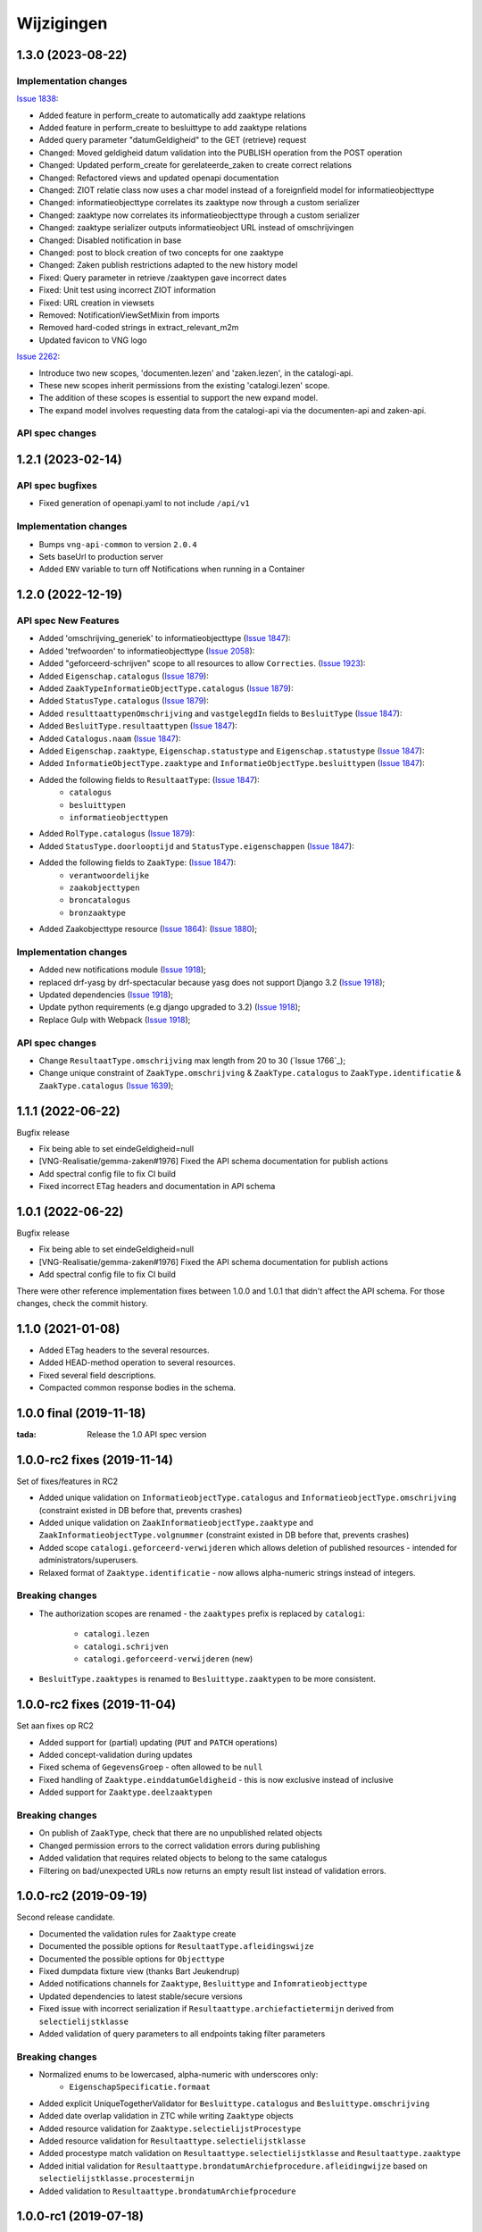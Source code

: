 ===========
Wijzigingen
===========
1.3.0 (2023-08-22)
===========

Implementation changes
----------------------

`Issue 1838`_:

* Added feature in perform_create to automatically add zaaktype relations
* Added feature in perform_create to besluittype to add zaaktype relations
* Added query parameter "datumGeldigheid" to the GET (retrieve) request
* Changed: Moved geldigheid datum validation into the PUBLISH operation from the POST operation
* Changed: Updated perform_create for gerelateerde_zaken to create correct relations
* Changed: Refactored views and updated openapi documentation
* Changed: ZIOT relatie class now uses a char model instead of a foreignfield model for informatieobjecttype
* Changed: informatieobjecttype correlates its zaaktype now through a custom serializer
* Changed: zaaktype now correlates its informatieobjecttype through a custom serializer
* Changed: zaaktype serializer outputs informatieobject URL instead of omschrijvingen
* Changed: Disabled notification in base
* Changed: post to block creation of two concepts for one zaaktype
* Changed: Zaken publish restrictions adapted to the new history model
* Fixed: Query parameter in retrieve /zaaktypen gave incorrect dates
* Fixed: Unit test using incorrect ZIOT information
* Fixed: URL creation in viewsets
* Removed: NotificationViewSetMixin from imports
* Removed hard-coded strings in extract_relevant_m2m
* Updated favicon to VNG logo

`Issue 2262`_:

* Introduce two new scopes, 'documenten.lezen' and 'zaken.lezen', in the catalogi-api.
* These new scopes inherit permissions from the existing 'catalogi.lezen' scope.
* The addition of these scopes is essential to support the new expand model.
* The expand model involves requesting data from the catalogi-api via the documenten-api and zaken-api.


API spec changes
-----------------

.. _Issue 1838: https://github.com/VNG-Realisatie/gemma-zaken/issues/1838
.. _Issue 2262: https://github.com/VNG-Realisatie/gemma-zaken/issues/2262

1.2.1 (2023-02-14)
===========

API spec bugfixes
-----------------

* Fixed generation of openapi.yaml to not include ``/api/v1``

Implementation changes
----------------------

* Bumps ``vng-api-common`` to version ``2.0.4``
* Sets baseUrl to production server
* Added ``ENV`` variable to turn off Notifications when running in a Container

1.2.0 (2022-12-19)
===========

API spec New Features
----------------

* Added 'omschrijving_generiek' to informatieobjecttype (`Issue 1847`_):
* Added 'trefwoorden' to informatieobjecttype (`Issue 2058`_):
* Added "geforceerd-schrijven" scope to all resources to allow ``Correcties``. (`Issue 1923`_):
* Added ``Eigenschap.catalogus`` (`Issue 1879`_):
* Added ``ZaakTypeInformatieObjectType.catalogus`` (`Issue 1879`_):
* Added ``StatusType.catalogus`` (`Issue 1879`_):
* Added ``resulttaattypenOmschrijving`` and ``vastgelegdIn`` fields to ``BesluitType``  (`Issue 1847`_):
* Added ``BesluitType.resultaattypen`` (`Issue 1847`_):
* Added ``Catalogus.naam`` (`Issue 1847`_):
* Added ``Eigenschap.zaaktype``, ``Eigenschap.statustype`` and ``Eigenschap.statustype`` (`Issue 1847`_):
* Added ``InformatieObjectType.zaaktype`` and ``InformatieObjectType.besluittypen`` (`Issue 1847`_):
* Added the following fields to ``ResultaatType``:  (`Issue 1847`_):
    * ``catalogus``
    * ``besluittypen``
    * ``informatieobjecttypen``
* Added ``RolType.catalogus``  (`Issue 1879`_):
* Added ``StatusType.doorlooptijd`` and ``StatusType.eigenschappen``  (`Issue 1847`_):
* Added the following fields to ``ZaakType``:  (`Issue 1847`_):
    * ``verantwoordelijke``
    * ``zaakobjecttypen``
    * ``broncatalogus``
    * ``bronzaaktype``
* Added Zaakobjecttype resource (`Issue 1864`_): (`Issue 1880`_);


Implementation changes
----------------------

* Added new notifications module (`Issue 1918`_);
* replaced drf-yasg by drf-spectacular because yasg does not support Django 3.2 (`Issue 1918`_);
* Updated dependencies (`Issue 1918`_);
* Update python requirements (e.g django upgraded to 3.2) (`Issue 1918`_);
* Replace Gulp with Webpack (`Issue 1918`_);


API spec changes
----------------

* Change ``ResultaatType.omschrijving`` max length from 20 to 30 (`Issue 1766`_);
* Change unique constraint of ``ZaakType.omschrijving`` & ``ZaakType.catalogus`` to ``ZaakType.identificatie`` & ``ZaakType.catalogus`` (`Issue 1639`_);


.. _Issue 1847: https://github.com/VNG-Realisatie/gemma-zaken/issues/1847
.. _Issue 2058: https://github.com/VNG-Realisatie/gemma-zaken/issues/2058
.. _Issue 1923: https://github.com/VNG-Realisatie/gemma-zaken/issues/1923
.. _Issue 1879: https://github.com/VNG-Realisatie/gemma-zaken/issues/1879
.. _Issue 1864: https://github.com/VNG-Realisatie/gemma-zaken/issues/1864
.. _Issue 1880: https://github.com/VNG-Realisatie/gemma-zaken/issues/1880
.. _Issue 1918: https://github.com/VNG-Realisatie/gemma-zaken/issues/1918
.. _Issue 1776: https://github.com/VNG-Realisatie/gemma-zaken/issues/1776
.. _Issue 1639: https://github.com/VNG-Realisatie/gemma-zaken/issues/1639



1.1.1 (2022-06-22)
==================

Bugfix release

* Fix being able to set eindeGeldigheid=null
* [VNG-Realisatie/gemma-zaken#1976] Fixed the API schema documentation for publish actions
* Add spectral config file to fix CI build
* Fixed incorrect ETag headers and documentation in API schema

1.0.1 (2022-06-22)
==================

Bugfix release

* Fix being able to set eindeGeldigheid=null
* [VNG-Realisatie/gemma-zaken#1976] Fixed the API schema documentation for publish actions
* Add spectral config file to fix CI build

There were other reference implementation fixes between 1.0.0 and 1.0.1 that didn't
affect the API schema. For those changes, check the commit history.

1.1.0 (2021-01-08)
==================

* Added ETag headers to the several resources.
* Added HEAD-method operation to several resources.
* Fixed several field descriptions.
* Compacted common response bodies in the schema.

1.0.0 final (2019-11-18)
========================

:tada: Release the 1.0 API spec version

1.0.0-rc2 fixes (2019-11-14)
============================

Set of fixes/features in RC2

* Added unique validation on ``InformatieobjectType.catalogus`` and
  ``InformatieobjectType.omschrijving`` (constraint existed in DB before that,
  prevents crashes)
* Added unique validation on ``ZaakInformatieobjectType.zaaktype`` and
  ``ZaakInformatieobjectType.volgnummer`` (constraint existed in DB before that,
  prevents crashes)
* Added scope ``catalogi.geforceerd-verwijderen`` which allows deletion of
  published resources - intended for administrators/superusers.
* Relaxed format of ``Zaaktype.identificatie`` - now allows alpha-numeric
  strings instead of integers.

Breaking changes
----------------

* The authorization scopes are renamed - the ``zaaktypes`` prefix is replaced
  by ``catalogi``:
    - ``catalogi.lezen``
    - ``catalogi.schrijven``
    - ``catalogi.geforceerd-verwijderen`` (new)

* ``BesluitType.zaaktypes`` is renamed to ``Besluittype.zaaktypen`` to be
  more consistent.

1.0.0-rc2 fixes (2019-11-04)
============================

Set aan fixes op RC2

* Added support for (partial) updating (``PUT`` and ``PATCH`` operations)
* Added concept-validation during updates
* Fixed schema of ``GegevensGroep`` - often allowed to be ``null``
* Fixed handling of ``Zaaktype.einddatumGeldigheid`` - this is now exclusive
  instead of inclusive
* Added support for ``Zaaktype.deelzaaktypen``

Breaking changes
----------------

* On publish of ``ZaakType``, check that there are no unpublished related objects
* Changed permission errors to the correct validation errors during publishing
* Added validation that requires related objects to belong to the same catalogus
* Filtering on bad/unexpected URLs now returns an empty result list instead
  of validation errors.


1.0.0-rc2 (2019-09-19)
======================

Second release candidate.

* Documented the validation rules for ``Zaaktype`` create
* Documented the possible options for ``ResultaatType.afleidingswijze``
* Documented the possible options for ``Objecttype``
* Fixed dumpdata fixture view (thanks Bart Jeukendrup)
* Added notifications channels for ``Zaaktype``, ``Besluittype`` and ``Infomratieobjecttype``
* Updated dependencies to latest stable/secure versions
* Fixed issue with incorrect serialization if ``Resultaattype.archiefactietermijn``
  derived from ``selectielijstklasse``
* Added validation of query parameters to all endpoints taking filter parameters

Breaking changes
----------------

* Normalized enums to be lowercased, alpha-numeric with underscores only:
    - ``EigenschapSpecificatie.formaat``
* Added explicit UniqueTogetherValidator for ``Besluittype.catalogus`` and
  ``Besluittype.omschrijving``
* Added date overlap validation in ZTC while writing ``Zaaktype`` objects
* Added resource validation for ``Zaaktype.selectielijstProcestype``
* Added resource validation for ``Resultaattype.selectielijstklasse``
* Added procestype match validation on ``Resultaattype.selectielijstklasse`` and
  ``Resultaattype.zaaktype``
* Added initial validation for ``Resultaattype.brondatumArchiefprocedure.afleidingwijze``
  based on ``selectielijstklasse.procestermijn``
* Added validation to ``Resultaattype.brondatumArchiefprocedure``

1.0.0-rc1 (2019-07-18)
======================

Release candidate tag

* Bumped to vng-api-common 1.0.0
* Bumped version numbers to 1.0.0-rc

Breaking changes
----------------

* ``RolType.mogelijkeBetrokkenen`` verwijderd

0.16.1 (2019-07-17)
===================

Consistency & bugfix release

Includes the 0.16.0 changelog.

* Updated to latest vng-api-common
* Updated documentation
* Added ``StatusType.informeren``
* Fixed resource validation for ``ResultaatType.resultaattypeomschrijving``

Breaking changes
----------------

* Renamed constants *snake_case* format
* Replaced ``JaNee`` enum with ``BooleanField``
* Lowercased relation names (``statusType`` etc. to ``statustype``)

0.15.0 (2019-07-15)
===================

Maturity improvement

* Added create/destroy actions to resources, making the ZTC writable
* Removed ``datumBeginGeldigheid`` and ``datumEindeGeldigheid`` from models
  directly linked to ``Zaaktype`` - this is derived from ``Zaaktype`` instead
* Added ``concept`` (=draft) fields to resources. Resources may be modified
  as long as they're in 'concept' status. Once concept status is set to
  ``false``, no modifications are allowed, not on related objects either.
* Added filters for concept/published/all status
* Added filters for relations (catalogus, zaaktype...)
* Added pagination to the collections
* Update to Django LTS version (2.2)
* Set up CI/CD for ``develop`` branch as well
* Improved admin interface w/r to ``ArrayField`` presentation/UI
* Added management command to migrate to new domains

0.14.2 (2019-07-02)
===================

Fixed URL reversing in the admin

0.14.1 (2019-07-01)
===================

Fixed bug in docker start script preventing fixtures from being loaded.

0.14.0 (2019-06-18)
===================

Zaaktype-versioning & small features release

* Added ``Zaaktype.beginGeldigheid`` and ``Zaaktype.eindGeldigheid``, which
  determine when a ``Zaaktype`` is 'active'
* Dropped unique constraint on ``(catalogus, identificatie)`` and added a check
  on ``beginGeldigheid`` - ``eindGeldigheid`` ranges. They may not overlap for
  a given ``(catalogus, identificatie)`` combination. This effectively allows
  you to create new versions of ``Zaaktype``.
* Bumped dependencies to latest security releases
* Translated API specs
* Added fixture loading to container startup script

0.13.0 (2019-05-31)
===================

Quality of life update

* Enabled notifications application so that ZTC can subscribe to
  ``autorisaties`` channel
* Fixed bunch of translations
* Added ``Zaaktype.beginGeldigheid`` and ``Zaaktype.eindGeldigheid`` in the
  admin. These are now taken into account when creating ``Zaaktype`` objects,
  so you can have multiple zaaktypen in the same catalogus as long as the
  date ranges do not overlap.
* Pinned the dev dependencies to prevent ``isort`` versions from creating
  chaos. We don't like chaos, or at least not that kind.
* Added a page to check the (authorization) configuration for the provider.
  This should make it easier to pinpoint mis-configuration.

0.12.0 (2019-05-20)
===================

Migrated to new auth machinery

* this is a breaking change - old JWTs with scopes included will continue to
  work for a short time if the authorization is defined in the AC
* You need to configure the AC to use
* Renamed the scope labels - the ``zds.scopes`` prefix was dropped
* Bumped various dependencies so that security fixes are applied

0.11.1 (2019-05-02)
===================

Bugfix & convenience release

* Fixed serialization of ``relativedelta`` fields
* Fixed editing/representation of ``relativedelta`` fields
* Made ``zaaktype`` URL-path copy-pasteable in the admin

0.11.0 (2019-04-16)
===================

API-lab release

* Improved homepage layout, using vng-api-common boilerplate
* Bumped to latest bugfix release of gemma-zds-client
* ``Resultaattype.selectielijstklasse`` now has resource validation with better
  error feedback in the admin
* Some UUIDs are now exposed in the admin interface

0.10.3 (2019-04-09)
===================

Fixed the admin interface for Resultaattype

0.10.2 (2019-04-02)
===================

Fixed str representation of InformatieObjectType

0.10.1 (2019-04-02)
===================

Bugfixes in the admin interface

* Fixed crash when ``RolType.zaaktype`` was an invalid choice
* Fixed crash when ``StatusType.zaaktype`` was an invalid choice
* Fixed crash when no ``BooleanRadioField`` choice was selected
* Fixed crash when no ``scopes`` key was present in the JWT claims

0.10.0 (2019-03-28)
===================

Quality of life update

* replaced duration fields ``archiefactietermijn``, ``brondatum_archiefprocedure_procestermijn``
  to be more precise (years, months...) instead of being limited to days
* added URL to license (gemma-zaken#820)
* added ``InformatieObjectType.vertrouwelijkheidaanduiding``, which is a *required*
  field
* replaced zds-schema with vng-api-common. Make sure to run
  ``python manage.py migrate_from_zds_schema`` to migrate the database contents

0.9.1 (2019-03-04)
==================

Security release

* Bumped Django to 2.0.13

0.9.0 (2019-02-27)
==================

Archiving feature release

* added read-only ``Resultaattype`` resource to API
* added ``Zaaktype.resultaattypen`` list of URLs
* added ``brondatumArchiefProcedure`` as part of ``Resultaattype`` resource
  * contains strategy on how to determine ``brondatum``
  * validated against 'Gemeentelijke Selectielijst 2017' where possible
* ``Resultaattype`` is linked to GS 2017 + validations implemented
* added ``format: duration`` to duration-attributes

0.8.2 (2019-02-07)
==================

Bump dependencies to get latest bugfixes

* Bump to zds-schema 0.20.6
* Bump to Django 2.0.10

0.8.1 (2019-01-30)
==================

Fixed bug in URL-resolution Zaaktype.informatieobjecttypen

0.8.0 (2019-01-30)
==================

API-maturity feature release

* Expose more fields/attributes of ``ZaakType`` resource:
    * ``ZaakType.vertrouwelijkheidaanduiding``
    * ``ZaakType.doel``
    * ``ZaakType.aanleiding``
    * ``ZaakType.toelichting``
    * ``ZaakType.indicatieInternOfExtern``
    * ``ZaakType.handelingInitiator``
    * ``ZaakType.onderwerp``
    * ``ZaakType.handelingBehandelaar``
    * ``ZaakType.opschorting``
    * ``ZaakType.verlengingMogelijk``
    * ``ZaakType.publicatieIndicatie``
    * ``ZaakType.verlengingstermijn`` - ISO-8601 duration
    * ``ZaakType.trefwoorden`` - list of keywords
    * ``ZaakType.publicatietekst``
    * ``ZaakType.verantwoordingsrelatie``
    * ``ZaakType.referentieproces``
    * ``ZaakType.productenOfDiensten`` - list of external URLs
    * ``ZaakType.selectielijstProcestype`` - URL reference to
      referentie/selectielijsten API
    * ``ZaakType.informatieobjecttypen`` - list of URLs to
      ``InformatieobjectType`` resources
    * ``ZaakType.gerelateerdeZaaktypen`` - list of objects containing relation
      information

* Provide the ``ZaakTypeInformatieObjectType`` resource in the root of the API.
  This allows clients to look up the relation information between ``ZaakType``
  and ``InformatieobjectType``. Possibly we might *enforce* the usage of filter
  parameters to anticipate performance challenges, or introduce pagination.

0.7.1 (2019-01-07)
==================

Minor text fixes

* Bumped to never zds-schema, which includes help-texts for durations
* Fixed label of some resource/relations in API spec [semantics improvement]

0.7.0 (2018-12-21)
==================

API maturity update

Breaking changes:

* Renamed StatusType.is_van to StatusType.zaaktype
* Renamed X.maaktDeelUitVan to X.catalogus

New features:

* Add download of fixture data and instructions on how to use it

Bugfixes:

* Don't compare datetimes with None

0.6.7 (2018-12-19)
==================

Increase buffer size to accomodate large headers

0.6.6 (2018-12-13)
==================

Bump Django and urllib

* urllib3<=1.22 has a CVE
* use latest patch release of Django 2.0

0.6.5 (2018-12-11)
==================

Small bugfixes

* Updated to latest zds-schema
* Added a name for the session cookie to preserve sessions on the same domain
  between components.

0.6.2 (2018-12-03)
==================

Bugfixes n.a.v. APILab voorbereiding

* Fix voor uniciteit ``RolType.omschrijvingGeneriek`` bij zaaktype
* Fix voor ontsluiten ``InformatieObjectTypes`` als catalogusonderdeel
* Meer benodigde scopes toegevoegd
* Fix toegepast om API-root zonder AUTZ te bekijken

0.6.1 (2018-11-29)
==================

Bump to zds-schema 0.17.1

* Fixes missing Location header _when_ we get create operations
* Uses generic APIVersion middleware
* Fixes server URLs in OAS

0.6.0 (2018-11-27)
==================

Stap naar volwassenere API

* Informatieobjecttypen beschikbaar gemaakt via catalogus
* Besluittypen toegevoegd aan zaaktypen
* Update naar recente zds-schema versie
* HTTP 400 errors op onbekende/invalide filter-parameters
* Docker container beter te customizen via environment variables

Breaking change
---------------

De ``Authorization`` headers is veranderd van formaat. In plaats van ``<jwt>``
is het nu ``Bearer <jwt>`` geworden.

0.5.2 (2018-11-26)
==================

Bump naar zds-schema 0.14.0 om JWT decode-problemen correct af te vangen.

0.5.1 (2018-11-22)
==================

DSO API-srategie fix

Foutberichten bevatten een ``type`` key. De waarde van deze key begint niet
langer incorrect met ``"URI: "``.

0.5.0 (2018-11-21)
==================

Autorisatie-feature release

* Autorisatie-scopes toegevoegd
* Voeg JWT client/secret management toe
* Opzet credentialstore om URLs te kunnen valideren met auth/autz
* Support toevoegd om direct OAS 3.0 te serven op
  ``http://localhost:8000/api/v1/schema/openapi.yaml?v=3``. Zonder querystring
  parameter krijg je Swagger 2.0.

0.4.0 (2018-11-19)
==================

Support voor BRC en afsluiten zaak toegevoegd

* 694b111 StatusType.volgnummer toegevoegd t.b.v. #153
* 5ab1bcd Ref. vng-Realisatie/gemma-zaken#130 -- mogelijke foutantwoorden in OAS
* febaa99 Ref. vng-Realisatie/gemma-zaken#162 -- clean up BesluitType data model
* 1063e40 Ref. vng-Realisatie/gemma-zaken#162 -- voeg besluittype toe aan API
* 7aff079 Besluittype tests
* f745d55 Correcte MIME-types voor error responses
* 0a635f4 Set up contrib.sites
* e56f090 Bump zds-schema version
* 7c2e519 Logisch attribuut "isEindstatus" toegevoegd aan StatusType
  t.b.v. US 351.
* 03a4cc7 Pin node-version
* 548d490 Publicatietekst & toelichting hebben geen lengte-limitatie

0.3.1 (2018-08-20)
==================

Kleine Quality of Life verbeteringen

* update naar ``zds-schema==0.0.26`` waarin ``RolomschrijvingGeneriek``
  verwijderd is. Dit heeft geen gevolgen voor de API spec.
* verschillende verbeteringen in de admin omgeving:
    * tonen ``uuid`` in lijstweergave
    * mogelijke betrokkenen aan ``RolType`` configureerbaar gemaakt

0.3.0 (2018-08-16)
==================

API resource toegevoegd & toolingverbeteringen

* InformatieObjectType toegevoegd t.b.v. vng-Realisatie/gemma-zaken#154
* Typo gefixed in ``bin/compile_dependencies.sh``
* Windows script toegevoegd om dependencies te comilen
  (``bin/compile_dependencies.cmd``)

0.2.2 (2018-08-15)
==================

Set wijzigingen om VNG-Realisatie/gemma-zaken#169 te implementeren:

* OAS 3.0 validator toegevoegd
* ``ZaakType`` resource uitgebreid:
    * ``servicenorm`` en ``doorlooptijd`` velden toegevoegd
    * toevoeging van mogelijke (standaard) betrokkenen bij ROLTYPEn voor een
      ZAAKTYPE
    * filter parameters toegevoegd

0.2.1 (2018-07-25)
==================

* Added missing migration

0.2.0 (2018-07-25)
==================

Aantal design decisions & reorganisatie doorgevoerd

* Docker Hub organisatie nlxio -> vngr
* Jenkins containers 100% stateless gemaakt
* Gebruik van UUID in API urls in plaats van database primary keys
* Update tooling

.. _documentation: https://vng-realisatie.github.io/gemma-zaken/standaard/catalogi/#historiemodel-catalogi-api
.. _ZTC-010: https://vng-realisatie.github.io/gemma-zaken/standaard/catalogi/#ztc-010
.. _ZTC-011: https://vng-realisatie.github.io/gemma-zaken/standaard/catalogi/#ztc-011


